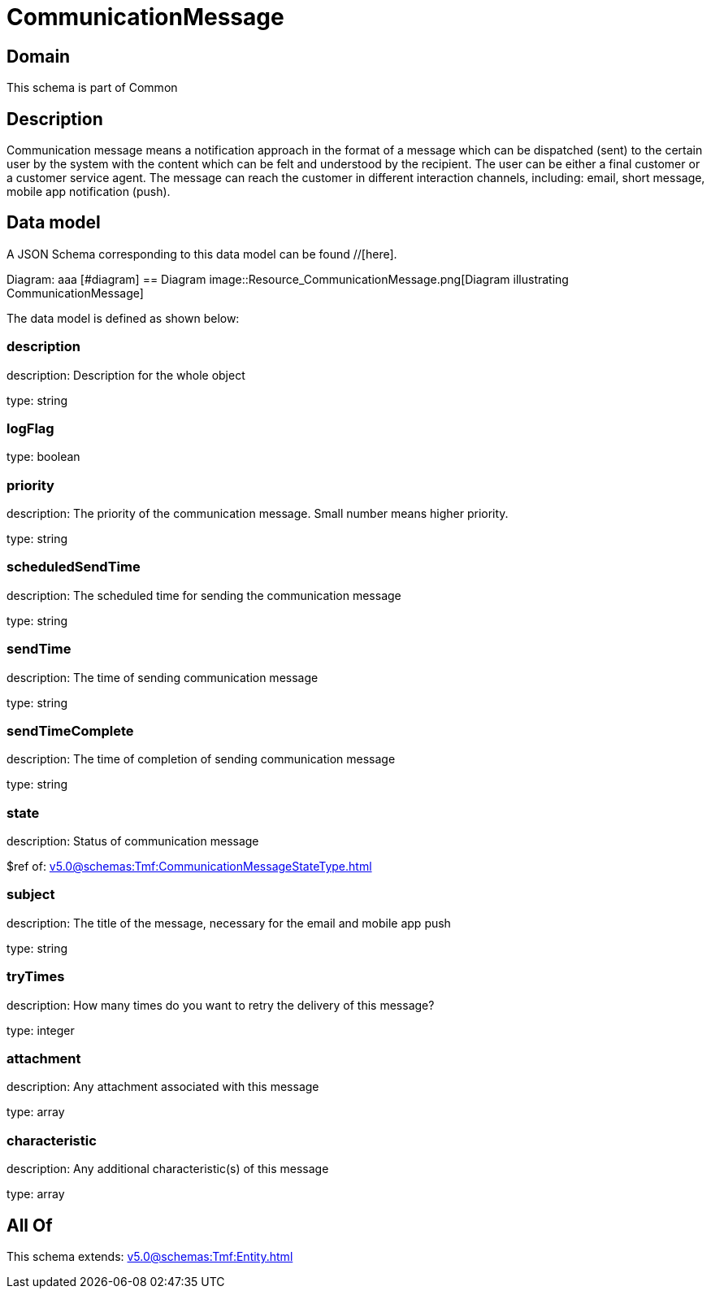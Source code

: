 = CommunicationMessage

[#domain]
== Domain

This schema is part of Common

[#description]
== Description
Communication message means a notification approach in the format of a message which can be dispatched (sent) to the certain user by the system with the content which can be felt and understood by the recipient. The user can be either a final customer or a customer service agent. The message can reach the customer in different interaction channels, including: email, short message, mobile app notification (push).


[#data_model]
== Data model

A JSON Schema corresponding to this data model can be found //[here].

Diagram:
aaa
            [#diagram]
            == Diagram
            image::Resource_CommunicationMessage.png[Diagram illustrating CommunicationMessage]
            

The data model is defined as shown below:


=== description
description: Description for the whole object

type: string


=== logFlag
type: boolean


=== priority
description: The priority of the communication message.
Small number means higher priority.

type: string


=== scheduledSendTime
description: The scheduled time for sending the communication message

type: string


=== sendTime
description: The time of sending communication message

type: string


=== sendTimeComplete
description: The time of completion of sending communication message

type: string


=== state
description: Status of communication message

$ref of: xref:v5.0@schemas:Tmf:CommunicationMessageStateType.adoc[]


=== subject
description: The title of the message, necessary for the email and mobile app push

type: string


=== tryTimes
description: How many times do you want to retry the delivery of this message?

type: integer


=== attachment
description: Any attachment associated with this message

type: array


=== characteristic
description: Any additional characteristic(s) of this message

type: array


[#all_of]
== All Of

This schema extends: xref:v5.0@schemas:Tmf:Entity.adoc[]
